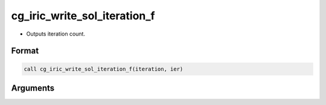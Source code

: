 cg_iric_write_sol_iteration_f
=============================

-  Outputs iteration count.

Format
------
.. code-block:: fortran

   call cg_iric_write_sol_iteration_f(iteration, ier)

Arguments
---------

.. csv-table:: Arguments of cg_iric_write_sol_iteration_f
   :file: cg_iric_write_sol_iteration_f_args.csv
   :header-rows: 1

